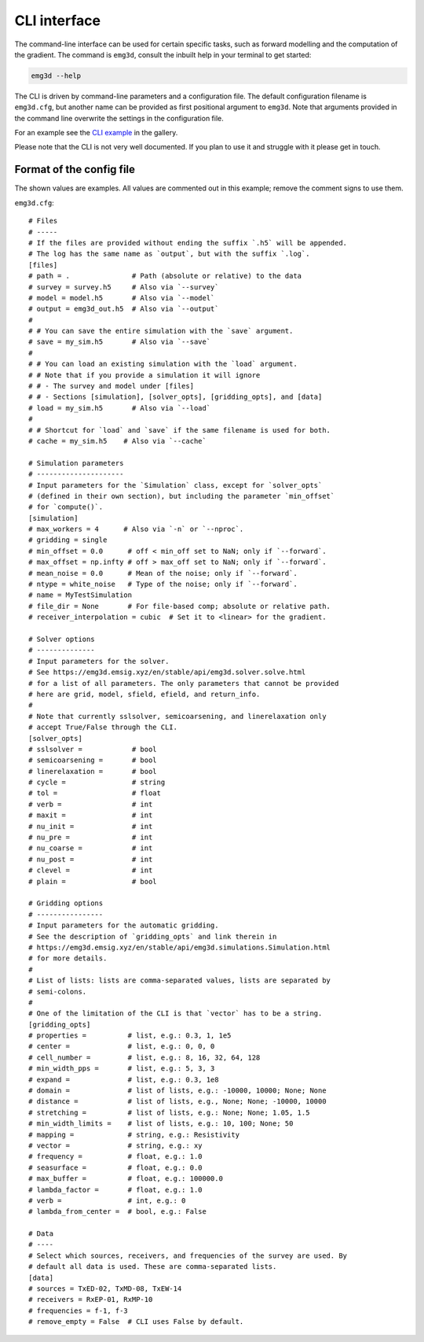 CLI interface
=============

The command-line interface can be used for certain specific tasks, such as
forward modelling and the computation of the gradient. The command is
``emg3d``, consult the inbuilt help in your terminal to get started:

.. code-block:: console

   emg3d --help

The CLI is driven by command-line parameters and a configuration file. The
default configuration filename is ``emg3d.cfg``, but another name can be
provided as first positional argument to ``emg3d``. Note that arguments
provided in the command line overwrite the settings in the configuration file.

For an example see the `CLI example
<https://emsig.xyz/emg3d-gallery/gallery/tutorials/cli.html>`_ in the gallery.

Please note that the CLI is not very well documented. If you plan to use it and
struggle with it please get in touch.


Format of the config file
-------------------------

The shown values are examples. All values are commented out in this example;
remove the comment signs to use them.

``emg3d.cfg``::

  # Files
  # -----
  # If the files are provided without ending the suffix `.h5` will be appended.
  # The log has the same name as `output`, but with the suffix `.log`.
  [files]
  # path = .               # Path (absolute or relative) to the data
  # survey = survey.h5     # Also via `--survey`
  # model = model.h5       # Also via `--model`
  # output = emg3d_out.h5  # Also via `--output`
  #
  # # You can save the entire simulation with the `save` argument.
  # save = my_sim.h5       # Also via `--save`
  #
  # # You can load an existing simulation with the `load` argument.
  # # Note that if you provide a simulation it will ignore
  # # - The survey and model under [files]
  # # - Sections [simulation], [solver_opts], [gridding_opts], and [data]
  # load = my_sim.h5       # Also via `--load`
  #
  # # Shortcut for `load` and `save` if the same filename is used for both.
  # cache = my_sim.h5    # Also via `--cache`

  # Simulation parameters
  # ---------------------
  # Input parameters for the `Simulation` class, except for `solver_opts`
  # (defined in their own section), but including the parameter `min_offset`
  # for `compute()`.
  [simulation]
  # max_workers = 4      # Also via `-n` or `--nproc`.
  # gridding = single
  # min_offset = 0.0      # off < min_off set to NaN; only if `--forward`.
  # max_offset = np.infty # off > max_off set to NaN; only if `--forward`.
  # mean_noise = 0.0      # Mean of the noise; only if `--forward`.
  # ntype = white_noise   # Type of the noise; only if `--forward`.
  # name = MyTestSimulation
  # file_dir = None       # For file-based comp; absolute or relative path.
  # receiver_interpolation = cubic  # Set it to <linear> for the gradient.

  # Solver options
  # --------------
  # Input parameters for the solver.
  # See https://emg3d.emsig.xyz/en/stable/api/emg3d.solver.solve.html
  # for a list of all parameters. The only parameters that cannot be provided
  # here are grid, model, sfield, efield, and return_info.
  #
  # Note that currently sslsolver, semicoarsening, and linerelaxation only
  # accept True/False through the CLI.
  [solver_opts]
  # sslsolver =            # bool
  # semicoarsening =       # bool
  # linerelaxation =       # bool
  # cycle =                # string
  # tol =                  # float
  # verb =                 # int
  # maxit =                # int
  # nu_init =              # int
  # nu_pre =               # int
  # nu_coarse =            # int
  # nu_post =              # int
  # clevel =               # int
  # plain =                # bool

  # Gridding options
  # ----------------
  # Input parameters for the automatic gridding.
  # See the description of `gridding_opts` and link therein in
  # https://emg3d.emsig.xyz/en/stable/api/emg3d.simulations.Simulation.html
  # for more details.
  #
  # List of lists: lists are comma-separated values, lists are separated by
  # semi-colons.
  #
  # One of the limitation of the CLI is that `vector` has to be a string.
  [gridding_opts]
  # properties =          # list, e.g.: 0.3, 1, 1e5
  # center =              # list, e.g.: 0, 0, 0
  # cell_number =         # list, e.g.: 8, 16, 32, 64, 128
  # min_width_pps =       # list, e.g.: 5, 3, 3
  # expand =              # list, e.g.: 0.3, 1e8
  # domain =              # list of lists, e.g.: -10000, 10000; None; None
  # distance =            # list of lists, e.g., None; None; -10000, 10000
  # stretching =          # list of lists, e.g.: None; None; 1.05, 1.5
  # min_width_limits =    # list of lists, e.g.: 10, 100; None; 50
  # mapping =             # string, e.g.: Resistivity
  # vector =              # string, e.g.: xy
  # frequency =           # float, e.g.: 1.0
  # seasurface =          # float, e.g.: 0.0
  # max_buffer =          # float, e.g.: 100000.0
  # lambda_factor =       # float, e.g.: 1.0
  # verb =                # int, e.g.: 0
  # lambda_from_center =  # bool, e.g.: False

  # Data
  # ----
  # Select which sources, receivers, and frequencies of the survey are used. By
  # default all data is used. These are comma-separated lists.
  [data]
  # sources = TxED-02, TxMD-08, TxEW-14
  # receivers = RxEP-01, RxMP-10
  # frequencies = f-1, f-3
  # remove_empty = False  # CLI uses False by default.
